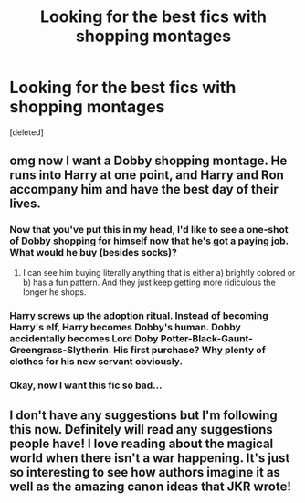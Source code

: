 #+TITLE: Looking for the best fics with shopping montages

* Looking for the best fics with shopping montages
:PROPERTIES:
:Score: 10
:DateUnix: 1617841616.0
:DateShort: 2021-Apr-08
:FlairText: Request
:END:
[deleted]


** omg now I want a Dobby shopping montage. He runs into Harry at one point, and Harry and Ron accompany him and have the best day of their lives.
:PROPERTIES:
:Author: darlingnicky
:Score: 8
:DateUnix: 1617843194.0
:DateShort: 2021-Apr-08
:END:

*** Now that you've put this in my head, I'd like to see a one-shot of Dobby shopping for himself now that he's got a paying job. What would he buy (besides socks)?
:PROPERTIES:
:Author: JennaSayquah
:Score: 4
:DateUnix: 1617846949.0
:DateShort: 2021-Apr-08
:END:

**** I can see him buying literally anything that is either a) brightly colored or b) has a fun pattern. And they just keep getting more ridiculous the longer he shops.
:PROPERTIES:
:Author: darlingnicky
:Score: 3
:DateUnix: 1617856253.0
:DateShort: 2021-Apr-08
:END:


*** Harry screws up the adoption ritual. Instead of becoming Harry's elf, Harry becomes Dobby's human. Dobby accidentally becomes Lord Doby Potter-Black-Gaunt-Greengrass-Slytherin. His first purchase? Why plenty of clothes for his new servant obviously.
:PROPERTIES:
:Author: darwinooc
:Score: 4
:DateUnix: 1617864230.0
:DateShort: 2021-Apr-08
:END:


*** Okay, now I want this fic so bad...
:PROPERTIES:
:Author: Dragonsrule18
:Score: 1
:DateUnix: 1617886975.0
:DateShort: 2021-Apr-08
:END:


** I don't have any suggestions but I'm following this now. Definitely will read any suggestions people have! I love reading about the magical world when there isn't a war happening. It's just so interesting to see how authors imagine it as well as the amazing canon ideas that JKR wrote!
:PROPERTIES:
:Author: beth-always
:Score: 2
:DateUnix: 1617877646.0
:DateShort: 2021-Apr-08
:END:
